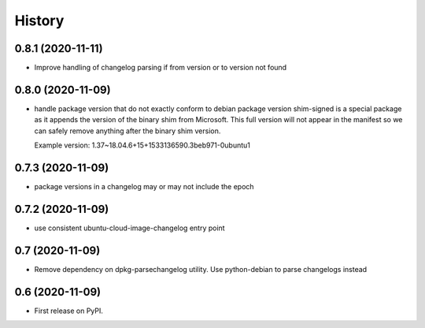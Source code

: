 =======
History
=======

0.8.1 (2020-11-11)
------------------

* Improve handling of changelog parsing if from version or to version not found

0.8.0 (2020-11-09)
------------------

* handle package version that do not exactly conform to debian package version
  shim-signed is a special package as it appends the version of the
  binary shim from Microsoft. This full version will not appear in
  the manifest so we can safely remove anything after the binary shim version.

  Example version: 1.37~18.04.6+15+1533136590.3beb971-0ubuntu1


0.7.3 (2020-11-09)
------------------

* package versions in a changelog may or may not include the epoch

0.7.2 (2020-11-09)
------------------

* use consistent ubuntu-cloud-image-changelog entry point

0.7 (2020-11-09)
------------------

* Remove dependency on dpkg-parsechangelog utility.
  Use python-debian to parse changelogs instead

0.6 (2020-11-09)
------------------

* First release on PyPI.
